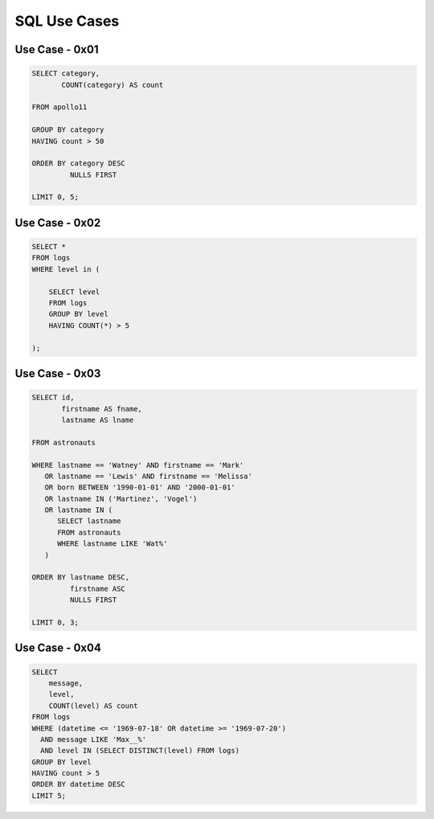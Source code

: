 SQL Use Cases
=============


Use Case - 0x01
---------------
.. code-block:: sql

    SELECT category,
           COUNT(category) AS count

    FROM apollo11

    GROUP BY category
    HAVING count > 50

    ORDER BY category DESC
             NULLS FIRST

    LIMIT 0, 5;



Use Case - 0x02
---------------
.. code-block:: sql

    SELECT *
    FROM logs
    WHERE level in (

        SELECT level
        FROM logs
        GROUP BY level
        HAVING COUNT(*) > 5

    );


Use Case - 0x03
---------------
.. code-block:: sql

    SELECT id,
           firstname AS fname,
           lastname AS lname

    FROM astronauts

    WHERE lastname == 'Watney' AND firstname == 'Mark'
       OR lastname == 'Lewis' AND firstname == 'Melissa'
       OR born BETWEEN '1990-01-01' AND '2000-01-01'
       OR lastname IN ('Martinez', 'Vogel')
       OR lastname IN (
          SELECT lastname
          FROM astronauts
          WHERE lastname LIKE 'Wat%'
       )

    ORDER BY lastname DESC,
             firstname ASC
             NULLS FIRST

    LIMIT 0, 3;


Use Case - 0x04
---------------
.. code-block:: sql

    SELECT
        message,
        level,
        COUNT(level) AS count
    FROM logs
    WHERE (datetime <= '1969-07-18' OR datetime >= '1969-07-20')
      AND message LIKE 'Max__%'
      AND level IN (SELECT DISTINCT(level) FROM logs)
    GROUP BY level
    HAVING count > 5
    ORDER BY datetime DESC
    LIMIT 5;
